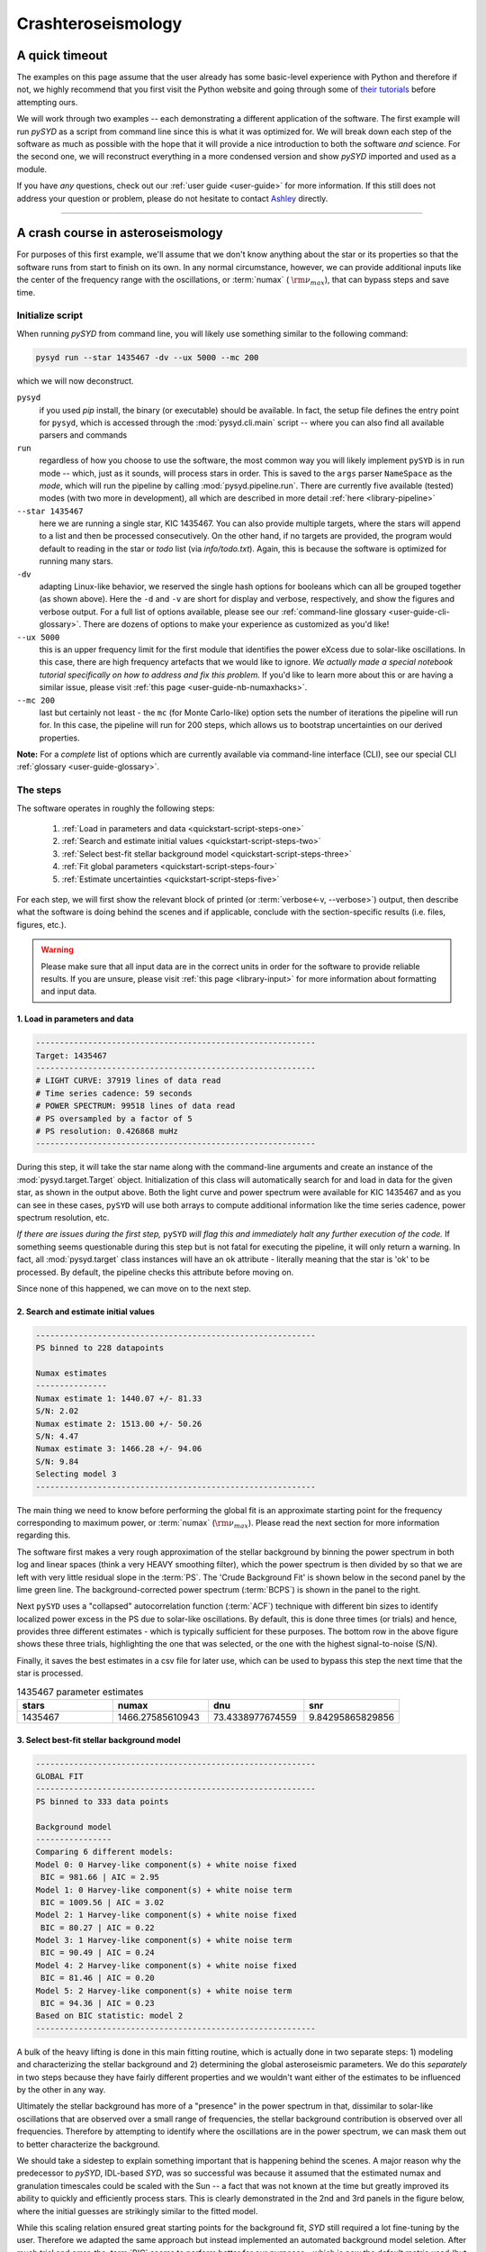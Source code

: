 .. role:: underlined
   :class: underlined

*********************************
:underlined:`Crashteroseismology`
*********************************

A quick timeout
###############

The examples on this page assume that the user already has some basic-level experience with Python
and therefore if not, we highly recommend that you first visit the Python website and going through
some of `their tutorials <https://docs.python.org/3/tutorial/>`_ before attempting ours.

We will work through two examples -- each demonstrating a different application of the software. 
The first example will run `pySYD` as a script from command line since this is what
it was optimized for. We will break down each step of the software as much as possible 
with the hope that it will provide a nice introduction to both the software *and* 
science. For the second one, we will reconstruct everything in a more condensed version 
and show `pySYD` imported and used as a module.

If you have *any* questions, check out our :ref:`user guide <user-guide>` for more 
information. If this still does not address your question or problem, please do not hesitate
to contact `Ashley <achontos@hawaii.edu>`_ directly.




-----

.. _quickstart-crash:

A crash course in asteroseismology
##################################

For purposes of this first example, we'll assume that we don't know anything about the star or
its properties so that the software runs from start to finish on its own. In any normal circumstance,
however, we can provide additional inputs like the center of the frequency range with the 
oscillations, or :term:`numax` ( :math:`\rm \nu_{max}`), that can bypass steps and save time. 

.. role::  raw-html(raw)
    :format: html


.. _quickstart-script:

:underlined:`Initialize script`
*******************************

When running `pySYD` from command line, you will likely use something similar to the 
following command: 

.. _quickstart-script-command:

.. code-block::

    pysyd run --star 1435467 -dv --ux 5000 --mc 200

which we will now deconstruct.

``pysyd``
   if you used `pip` install, the binary (or executable) should be available. In fact, the setup
   file defines the entry point for ``pysyd``, which is accessed through the :mod:`pysyd.cli.main` 
   script -- where you can also find all available parsers and commands

``run`` 
   regardless of how you choose to use the software, the most common way you will likely implement
   ``pySYD`` is in run mode -- which, just as it sounds, will process stars in order. This is saved
   to the ``args`` parser ``NameSpace`` as the `mode`, which will run the pipeline by calling 
   :mod:`pysyd.pipeline.run`. There are currently five available (tested) modes (with two more in development), 
   all which are described in more detail :ref:`here <library-pipeline>`

``--star 1435467``
   here we are running a single star, KIC 1435467. You can also provide multiple targets,
   where the stars will append to a list and then be processed consecutively. On the other 
   hand, if no targets are provided, the program would default to reading in the star or `todo` 
   list (via `info/todo.txt`). Again, this is because the software is optimized for 
   running many stars.

``-dv``
   adapting Linux-like behavior, we reserved the single hash options for booleans which
   can all be grouped together (as shown above). Here the ``-d`` and ``-v`` are short for display and verbose, 
   respectively, and show the figures and verbose output. For a full list of options available, please 
   see our :ref:`command-line glossary <user-guide-cli-glossary>`. There are dozens of options to make your 
   experience as customized as you'd like!

``--ux 5000``
   this is an upper frequency limit for the first module that identifies the power eXcess 
   due to solar-like oscillations. In this case, there are high frequency artefacts that we would 
   like to ignore. *We actually made a special notebook tutorial specifically on how to address
   and fix this problem.* If you'd like to learn more about this or are having a similar issue, 
   please visit :ref:`this page <user-guide-nb-numaxhacks>`.

``--mc 200``
   last but certainly not least - the ``mc`` (for Monte Carlo-like) option sets the number 
   of iterations the pipeline will run for. In this case, the pipeline will run for 200 steps, 
   which allows us to bootstrap uncertainties on our derived properties. 

**Note:** For a *complete* list of options which are currently available via command-line interface (CLI), 
see our special CLI :ref:`glossary <user-guide-glossary>`.


:underlined:`The steps`
***********************

.. _quickstart-script-steps:

The software operates in roughly the following steps:

 #. :ref:`Load in parameters and data <quickstart-script-steps-one>`
 #. :ref:`Search and estimate initial values <quickstart-script-steps-two>`
 #. :ref:`Select best-fit stellar background model <quickstart-script-steps-three>`
 #. :ref:`Fit global parameters <quickstart-script-steps-four>`
 #. :ref:`Estimate uncertainties <quickstart-script-steps-five>`

For each step, we will first show the relevant block of printed (or :term:`verbose<-v, --verbose>`) output, then
describe what the software is doing behind the scenes and if applicable, conclude with the section-specific 
results (i.e. files, figures, etc.).


.. warning::

    Please make sure that all input data are in the correct units in order for the software  
    to provide reliable results. If you are unsure, please visit :ref:`this page <library-input>` 
    for more information about formatting and input data.


.. _quickstart-script-steps-one:

1. Load in parameters and data
++++++++++++++++++++++++++++++

.. code-block::

    -----------------------------------------------------------
    Target: 1435467
    -----------------------------------------------------------
    # LIGHT CURVE: 37919 lines of data read
    # Time series cadence: 59 seconds
    # POWER SPECTRUM: 99518 lines of data read
    # PS oversampled by a factor of 5
    # PS resolution: 0.426868 muHz
    -----------------------------------------------------------

During this step, it will take the star name along with the command-line arguments and 
create an instance of the :mod:`pysyd.target.Target` object. Initialization of this class
will automatically search for and load in data for the given star, as shown in the output above.
Both the light curve and power spectrum were available for KIC 1435467 and as you can see in 
these cases, ``pySYD`` will use both arrays to compute additional information like the time 
series cadence, power spectrum resolution, etc.

*If there are issues during the first step,* ``pySYD`` *will flag this and immediately halt 
any further execution of the code.* If something seems questionable during this step but 
is not fatal for executing the pipeline, it will only return a warning. In fact, all 
:mod:`pysyd.target` class instances will have an ``ok`` attribute - literally meaning 
that the star is 'ok' to be processed. By default, the pipeline checks this attribute 
before moving on. 

Since none of this happened, we can move on to the next step.

.. _quickstart-script-steps-two:

2. Search and estimate initial values
+++++++++++++++++++++++++++++++++++++

.. code-block::

    -----------------------------------------------------------
    PS binned to 228 datapoints
    
    Numax estimates
    ---------------
    Numax estimate 1: 1440.07 +/- 81.33
    S/N: 2.02
    Numax estimate 2: 1513.00 +/- 50.26
    S/N: 4.47
    Numax estimate 3: 1466.28 +/- 94.06
    S/N: 9.84
    Selecting model 3
    -----------------------------------------------------------

The main thing we need to know before performing the global fit is an approximate starting point 
for the frequency corresponding to maximum power, or :term:`numax` (:math:`\rm \nu_{max}`).
Please read the next section for more information regarding this.

The software first makes a very rough approximation of the stellar background by binning the 
power spectrum in both log and linear spaces (think a very HEAVY smoothing filter), which the
power spectrum is then divided by so that we are left with very little residual slope in the :term:`PS`.
The 'Crude Background Fit' is shown below in the second panel by the lime green line. The
background-corrected power spectrum (:term:`BCPS`) is shown in the panel to the right.

.. image:: _static/1435467/search_&_estimate_1.png
  :width: 680
  :alt: Parameter estimates for KIC 1435467

Next ``pySYD`` uses a "collapsed" autocorrelation function (:term:`ACF`) technique with different 
bin sizes to identify localized power excess in the PS due to solar-like oscillations. By default, 
this is done three times (or trials) and hence, provides three different estimates - which is
typically sufficient for these purposes. The bottom row in the above figure shows these three trials, 
highlighting the one that was selected, or the one with the highest signal-to-noise (S/N).

Finally, it saves the best estimates in a csv file for later use, which can be used to bypass
this step the next time that the star is processed.


.. csv-table:: 1435467 parameter estimates
   :header: "stars", "numax", "dnu", "snr"
   :widths: 20, 20, 20, 20

   1435467, 1466.27585610943, 73.4338977674559, 9.84295865829856


.. _quickstart-script-steps-three:

3. Select best-fit stellar background model
+++++++++++++++++++++++++++++++++++++++++++

.. code-block::

    -----------------------------------------------------------
    GLOBAL FIT
    -----------------------------------------------------------
    PS binned to 333 data points
    
    Background model
    ----------------
    Comparing 6 different models:
    Model 0: 0 Harvey-like component(s) + white noise fixed
     BIC = 981.66 | AIC = 2.95
    Model 1: 0 Harvey-like component(s) + white noise term
     BIC = 1009.56 | AIC = 3.02
    Model 2: 1 Harvey-like component(s) + white noise fixed
     BIC = 80.27 | AIC = 0.22
    Model 3: 1 Harvey-like component(s) + white noise term
     BIC = 90.49 | AIC = 0.24
    Model 4: 2 Harvey-like component(s) + white noise fixed
     BIC = 81.46 | AIC = 0.20
    Model 5: 2 Harvey-like component(s) + white noise term
     BIC = 94.36 | AIC = 0.23
    Based on BIC statistic: model 2
    -----------------------------------------------------------


A bulk of the heavy lifting is done in this main fitting routine, which is actually done 
in two separate steps: 1) modeling and characterizing the stellar background and 2) determining 
the global asteroseismic parameters. We do this *separately* in two steps because they have 
fairly different properties and we wouldn't want either of the estimates to be influenced by 
the other in any way. 

Ultimately the stellar background has more of a "presence" in the power spectrum in that, 
dissimilar to solar-like oscillations that are observed over a small range of frequencies, the
stellar background contribution is observed over all frequencies. Therefore by attempting to 
identify where the oscillations are in the power spectrum, we can mask them out to better 
characterize the background.

We should take a sidestep to explain something important that is happening behind the scenes.
A major reason why the predecessor to `pySYD`, IDL-based `SYD`, was so successful was because
it assumed that the estimated numax and granulation timescales could be scaled with the Sun --
a fact that was not known at the time but greatly improved its ability to quickly and efficiently
process stars. This is clearly demonstrated in the 2nd and 3rd panels in the figure below, 
where the initial guesses are strikingly similar to the fitted model.

While this scaling relation ensured great starting points for the background fit, `SYD` still
required a lot fine-tuning by the user. Therefore we adapted the same approach but instead
implemented an automated background model seletion. After much trial and error, the :term:`BIC`
seems to perform better for our purposes - which is now the default metric used (but can easily
be changed, if desired).

Measuring the granulation time scales is obviously limited by the total observation baseline
of the time series but in general, we can resolve up to 3 Harvey-like components (or laws) 
at best (for now anyway). For more information about the Harvey model, please see the original 
paper [1]_ as well as its application in context .

Therefore we use all this information to guess how many we should observe and end up with

.. math::

    n_{\mathrm{models}} = 2 \cdot (n_{\mathrm{laws}}+1)

models for a given star. The fact of 2 is because we give the options to fix the white noise 
or for it to also be a free parameter. The +1 (times 2) is because we also want to consider 
the simplest model i.e. where we are not able to resolve any. From our perspective, the main 
purpose of implementing this was to try to identify null detections, since we do not expect 
to observe oscillations in every star. **However, this is a work in progress and we are still
trying various methods to identify and quantify non-detections. Therefore if you have any ideas, 
please reach out to us!** 

For this example we started with two Harvey-like components but the automated model selection
preferred a simpler one consisting of a single Harvey law. In addition, the white noise was
fixed and *not* a free parameter and hence, the final model had 3 less parameters than it started
with. For posterity, we included the output if only a single iteration had been run (which we 
recommend by default when analyzing a star for the first time). 


.. image:: _static/1435467/global_fit_1.png
  :width: 680
  :alt: Global parameters for KIC 1435467

.. note::

   For more information about what each panel is showing in any of these figures, please visit 
   :ref:`this page <library-output-figures>`.

.. _quickstart-script-steps-four:

4. Fit global parameters
++++++++++++++++++++++++

If this was executed with its default `mc` setting (== 1, for a single iteration), the output
parameters would look like that shown below. **In fact, we encourage folks to run new stars 
for a single step first (*ALWAYS*) before running it several iterations to make sure everything 
checks out.**

.. code-block::

    -----------------------------------------------------------
    Output parameters
    -----------------------------------------------------------
    numax_smooth: 1299.81 muHz
    A_smooth: 1.74 ppm^2/muHz
    numax_gauss: 1344.46 muHz
    A_gauss: 1.50 ppm^2/muHz
    FWHM: 294.83 muHz
    dnu: 70.68 muHz
    tau_1: 234.10 s
    sigma_1: 87.40 ppm
    -----------------------------------------------------------
     - displaying figures
     - press RETURN to exit
     - combining results into single csv file
    -----------------------------------------------------------

**Reminder:** the printed output above is for posterity. Please see the next section in the event
that you are comparing outputs to test the software functionality.

The parameters are printed and saved in identical ways (sans the uncertainties).

.. csv-table:: 1435467 global parameters
   :header: "parameter", "value", "uncertainty"
   :widths: 20, 20, 20

   numax_smooth, 1299.81293631, --
   A_smooth, 1.74435577479371, --
   numax_gauss, 1344.46209203309, --
   A_gauss, 1.49520571806361, --
   FWHM, 294.828524961042, --
   dnu, 70.6845197924864, --
   tau_1, 234.096929937095, --
   sigma_1, 87.4003388623678, --


.. _quickstart-script-steps-five:

5. Estimate uncertainties
+++++++++++++++++++++++++

.. code-block::

    -----------------------------------------------------------
    Sampling routine:
    100%|███████████████████████████████████████| 200/200 [00:21<00:00,  9.23it/s]
    -----------------------------------------------------------
    Output parameters
    -----------------------------------------------------------
    numax_smooth: 1299.81 +/- 56.64 muHz
    A_smooth: 1.74 +/- 0.19 ppm^2/muHz
    numax_gauss: 1344.46 +/- 41.16 muHz
    A_gauss: 1.50 +/- 0.24 ppm^2/muHz
    FWHM: 294.83 +/- 64.57 muHz
    dnu: 70.68 +/- 0.82 muHz
    tau_1: 234.10 +/- 23.65 s
    sigma_1: 87.40 +/- 2.81 ppm
    -----------------------------------------------------------
     - displaying figures
     - press RETURN to exit
     - combining results into single csv file
    -----------------------------------------------------------

Notice the difference in the printed parameters this time - which now have uncertainties!

.. image:: _static/1435467/samples_1.png
  :width: 680
  :alt: KIC 1435467 posteriors

^^ **The figure above shows parameter posteriors for KIC 1435467.** Sampling results
can be saved by using the boolean flag `-z` or `--samples`, which will store the 
samples for the fitted parameters as comma-separated values using pandas.

.. csv-table:: 1435467 global parameters
   :header: "parameter", "value", "uncertainty"
   :widths: 20, 20, 20

   numax_smooth, 1299.81293631, 56.642346824238
   A_smooth, 1.74435577479371, 0.191605473120388
   numax_gauss, 1344.46209203309, 41.160592041828
   A_gauss, 1.49520571806361, 0.236092716197938
   FWHM, 294.828524961042, 64.57265346103
   dnu, 70.6845197924864, 0.821246814829682
   tau_1, 234.096929937095, 23.6514289023765
   sigma_1, 87.4003388623678, 2.81297225855344

* matches expected output for model 4 selection - notice how there is no white noise term
in the output. this is because the model preferred for this to be fixed

.. note::

    While observations have shown that solar-like oscillations have an approximately 
    Gaussian-like envelope, we have no reason to believe that they should behave exactly 
    like that. This is why you will see two different estimates for :term:`numax` 
    (:math:`\rm \nu_{max}`) under the output parameters. **In fact for this methodology 
    first demonstrated in Huber+2009, the smoothed numax value is what has been reported 
    in the literature and should also be the adopted value here.** 
   

-----

.. _quickstart-module:

Running your favorite star
##########################

Initially all defaults were set and saved from the command line parser but we recently 
extended the software capabilities -- which means that it is more user-friendly and 
how you choose to use it is now completely up to you! 

Alright so let's import the package for this example.

    >>> from pysyd import utils 
    >>> name = '1435467'
    >>> args = utils.Parameters(stars=[name])
    >>> args
    <PySYD Parameters>

Analogous to the command-line arguments, we have a container class (:mod:`pysyd.utils.Parameters`)
that can easily be loaded in and modified to the user's needs. There are two keyword arguments that 
the Parameter object accepts -- `args` and `stars` -- both which are `None` by default. In fact, 
the `Parameters` class was also initialized in the first example but immediately knew it was executed 
as a script instead because `args` was *not* `None`.

As shown in the third line, we put the star list in list form **even though we are only processing 
a single star**. This is because both `pySYD` modes that proess stars iterate through the lists, 
so we feed it a list that is iterable so it doesn't get confused. 

Now that we have our parameters, let's create a pipeline :mod:`pysyd.target.Target` 
object to process.

    >>> from pysyd.target import Target
    >>> star = Target(name, args)
    >>> star
    <Star 1435467>

Instantiation of a `Target` star automatically searches for and loads in available 
data (based on the given 'name'). This step will therefore flag anything that doesn't 
seem right i.e., data is missing or paths are not correct. 

Finally, before we process the star, we will need to adjust a couple settings so
that it runs similarly to the first example (sans the boolean flags). 

    >>> star.params['upper_ex'] = 5000.
    >>> star.params['mc_iter'] = 200

Ok now that we have our desired settings and target, we can go ahead and process the 
star (which is fortunately a one-liner in this case):

    >>> star.process_star()

And that's it. If you ran it on the same star, the output figures and parameters 
should exactly match.

.. plot::
    :align: center
    :context: close-figs
    :width: 60%

    from pysyd import utils
    from pysyd.target import Target

    name='1435467'
    args = utils.Parameters(stars=[name])
    star = Target(name, args)
    star.params['upper_ex'] = 5000.
    star.params['mc_iter'] = 200
    star.params['show'] = True
    star.process_star()


-----

.. [1] `Harvey (1985) <https://ui.adsabs.harvard.edu/abs/1985ESASP.235..199H>`_
